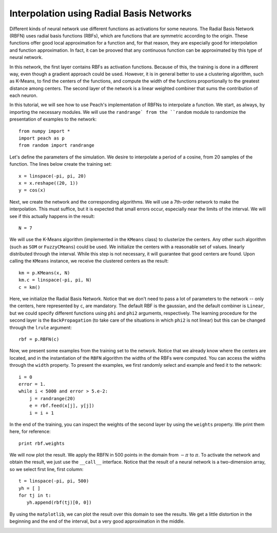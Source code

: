 Interpolation using Radial Basis Networks
=========================================

Different kinds of neural network use different functions as activations for
some neurons. The Radial Basis Network (RBFN) uses radial basis functions
(RBFs), which are functions that are symmetric according to the origin. These
functions offer good local approximation for a function and, for that reason,
they are especially good for interpolation and function approximation. In fact,
it can be prooved that any continuous function can be approximated by this type
of neural network.

In this network, the first layer contains RBFs as activation functions. Because
of this, the training is done in a different way, even though a gradient
approach could be used. However, it is in general better to use a clustering
algorithm, such as K-Means, to find the centers of the functions, and compute
the width of the functions proportionally to the greatest distance among
centers. The second layer of the network is a linear weighted combiner that sums
the contribution of each neuron.

In this tutorial, we will see how to use Peach's implementation of RBFNs to
interpolate a function. We start, as always, by importing the necessary
modules. We will use the ``randrange` from the ``random`` module to randomize
the presentation of examples to the network::

    from numpy import *
    import peach as p
    from random import randrange

Let's define the parameters of the simulation. We desire to interpolate a
period of a cosine, from 20 samples of the function. The lines below create
the training set::

    x = linspace(-pi, pi, 20)
    x = x.reshape((20, 1))
    y = cos(x)

Next, we create the network and the corresponding algorithms. We will use a
7th-order network to make the interpolation. This must suffice, but it is
expected that small errors occur, especially near the limits of the interval. We
will see if this actually happens in the result::

    N = 7

We will use the K-Means algorithm (implemented in the ``KMeans`` class) to
clusterize the centers. Any other such algorithm (such as ``SOM`` or
``FuzzyCMeans``) could be used. We initialize the centers with a reasonable set
of values. linearly distributed through the interval. While this step is not
necessary, it will guarantee that good centers are found. Upon calling the
``KMeans`` instance, we receive the clustered centers as the result::

    km = p.KMeans(x, N)
    km.c = linspace(-pi, pi, N)
    c = km()

Here, we initialize the Radial Basis Network. Notice that we don't need to pass
a lot of parameters to the network -- only the centers, here represented by
``c``, are mandatory. The default RBF is the gaussian, and the default combiner
is ``Linear``, but we could specify different functions using ``phi`` and
``phi2`` arguments, respectively. The learning procedure for the second layer is
the ``BackPropagation`` (to take care of the situations in which ``phi2`` is not
linear) but this can be changed through the ``lrule`` argument::
    
    rbf = p.RBFN(c)

Now, we present some examples from the training set to the network. Notice that
we already know where the centers are located, and in the instantiation of the
``RBFN`` algorithm the widths of the RBFs were computed. You can access the
widths through the ``width`` property. To present the examples, we first
randomly select and example and feed it to the network::

    i = 0
    error = 1.
    while i < 5000 and error > 5.e-2:
        j = randrange(20)
        e = rbf.feed(x[j], y[j])
        i = i + 1

In the end of the training, you can inspect the weights of the second layer by
using the ``weights`` property. We print them here, for reference::

    print rbf.weights

We will now plot the result. We apply the RBFN in 500 points in the domain from
:math:`-\pi` to :math:`\pi`. To activate the network and obtain the result, we
just use the ``__call__`` interface. Notice that the result of a neural network
is a two-dimension array, so we select first line, first column::

    t = linspace(-pi, pi, 500)
    yh = [ ]
    for tj in t:
       yh.append(rbf(tj)[0, 0])

By using the ``matplotlib``, we can plot the result over this domain to see the
results. We get a little distortion in the beginning and the end of the
interval, but a very good approximation in the middle.

.. image:: figs/radial-basis-function.png
   :align: center
